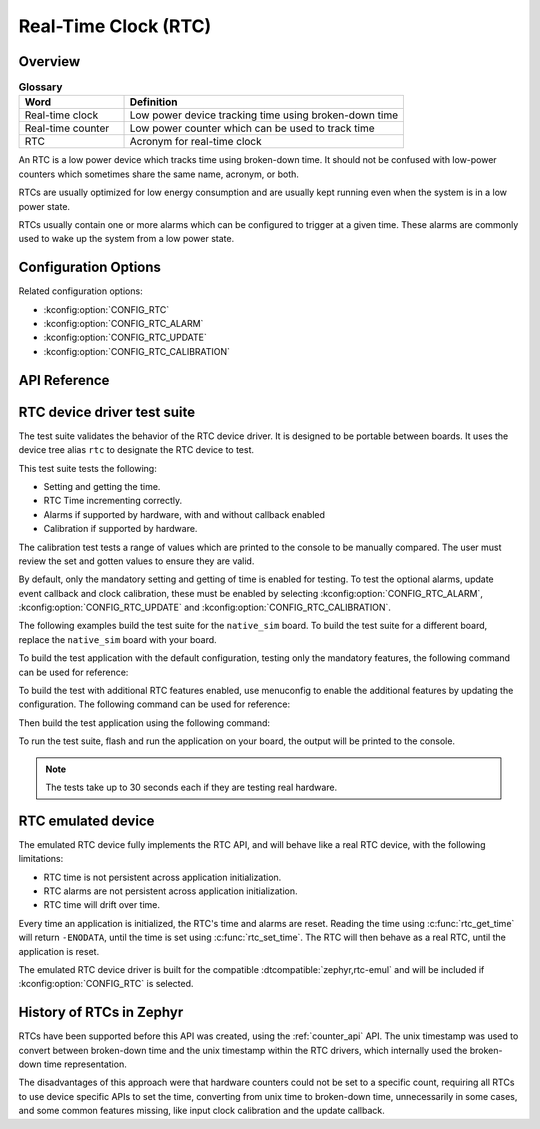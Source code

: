 .. _rtc_api:

Real-Time Clock (RTC)
#####################

Overview
********

.. list-table:: **Glossary**
    :widths: 30 80
    :header-rows: 1

    * - Word
      - Definition
    * - Real-time clock
      - Low power device tracking time using broken-down time
    * - Real-time counter
      - Low power counter which can be used to track time
    * - RTC
      - Acronym for real-time clock

An RTC is a low power device which tracks time using broken-down time.
It should not be confused with low-power counters which sometimes share
the same name, acronym, or both.

RTCs are usually optimized for low energy consumption and are usually
kept running even when the system is in a low power state.

RTCs usually contain one or more alarms which can be configured to
trigger at a given time. These alarms are commonly used to wake up the
system from a low power state.


Configuration Options
*********************

Related configuration options:

* :kconfig:option:`CONFIG_RTC`
* :kconfig:option:`CONFIG_RTC_ALARM`
* :kconfig:option:`CONFIG_RTC_UPDATE`
* :kconfig:option:`CONFIG_RTC_CALIBRATION`

API Reference
*************

.. doxygengroup:: rtc_interface

RTC device driver test suite
****************************

The test suite validates the behavior of the RTC device driver. It
is designed to be portable between boards. It uses the device tree
alias ``rtc`` to designate the RTC device to test.

This test suite tests the following:

* Setting and getting the time.
* RTC Time incrementing correctly.
* Alarms if supported by hardware, with and without callback enabled
* Calibration if supported by hardware.

The calibration test tests a range of values which are printed to the
console to be manually compared. The user must review the set and
gotten values to ensure they are valid.

By default, only the mandatory setting and getting of time is enabled
for testing. To test the optional alarms, update event callback
and clock calibration, these must be enabled by selecting
:kconfig:option:`CONFIG_RTC_ALARM`, :kconfig:option:`CONFIG_RTC_UPDATE`
and :kconfig:option:`CONFIG_RTC_CALIBRATION`.

The following examples build the test suite for the ``native_sim``
board. To build the test suite for a different board, replace the
``native_sim`` board with your board.

To build the test application with the default configuration, testing
only the mandatory features, the following command can be used for
reference:

.. zephyr-app-commands::
   :tool: west
   :host-os: unix
   :board: native_sim
   :zephyr-app: tests/drivers/rtc/rtc_api
   :goals: build

To build the test with additional RTC features enabled, use menuconfig
to enable the additional features by updating the configuration. The
following command can be used for reference:

.. zephyr-app-commands::
   :tool: west
   :host-os: unix
   :board: native_sim
   :zephyr-app: tests/drivers/rtc/rtc_api
   :goals: menuconfig

Then build the test application using the following command:

.. zephyr-app-commands::
   :tool: west
   :host-os: unix
   :board: native_sim
   :zephyr-app: tests/drivers/rtc/rtc_api
   :maybe-skip-config:
   :goals: build

To run the test suite, flash and run the application on your board, the output will
be printed to the console.

.. note::

    The tests take up to 30 seconds each if they are testing real hardware.

.. _rtc_api_emul_dev:

RTC emulated device
*******************

The emulated RTC device fully implements the RTC API, and will behave like a real
RTC device, with the following limitations:

* RTC time is not persistent across application initialization.
* RTC alarms are not persistent across application initialization.
* RTC time will drift over time.

Every time an application is initialized, the RTC's time and alarms are reset. Reading
the time using :c:func:`rtc_get_time` will return ``-ENODATA``, until the time is
set using :c:func:`rtc_set_time`. The RTC will then behave as a real RTC, until the
application is reset.

The emulated RTC device driver is built for the compatible
:dtcompatible:`zephyr,rtc-emul` and will be included if :kconfig:option:`CONFIG_RTC`
is selected.

History of RTCs in Zephyr
*************************

RTCs have been supported before this API was created, using the
:ref:`counter_api` API. The unix timestamp was used to convert
between broken-down time and the unix timestamp within the RTC
drivers, which internally used the broken-down time representation.

The disadvantages of this approach were that hardware counters could
not be set to a specific count, requiring all RTCs to use device
specific APIs to set the time, converting from unix time to
broken-down time, unnecessarily in some cases, and some common
features missing, like input clock calibration and the update
callback.
